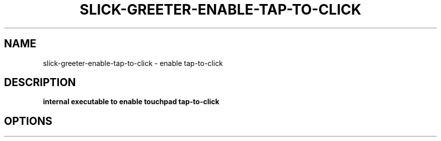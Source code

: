 .TH SLICK-GREETER-ENABLE-TAP-TO-CLICK 1 2023-07-16 Linux "User commands"
.SH NAME
slick-greeter-enable-tap-to-click \- enable tap-to-click
.SH DESCRIPTION
.B internal executable to enable touchpad tap-to-click
.PP
.SH OPTIONS
